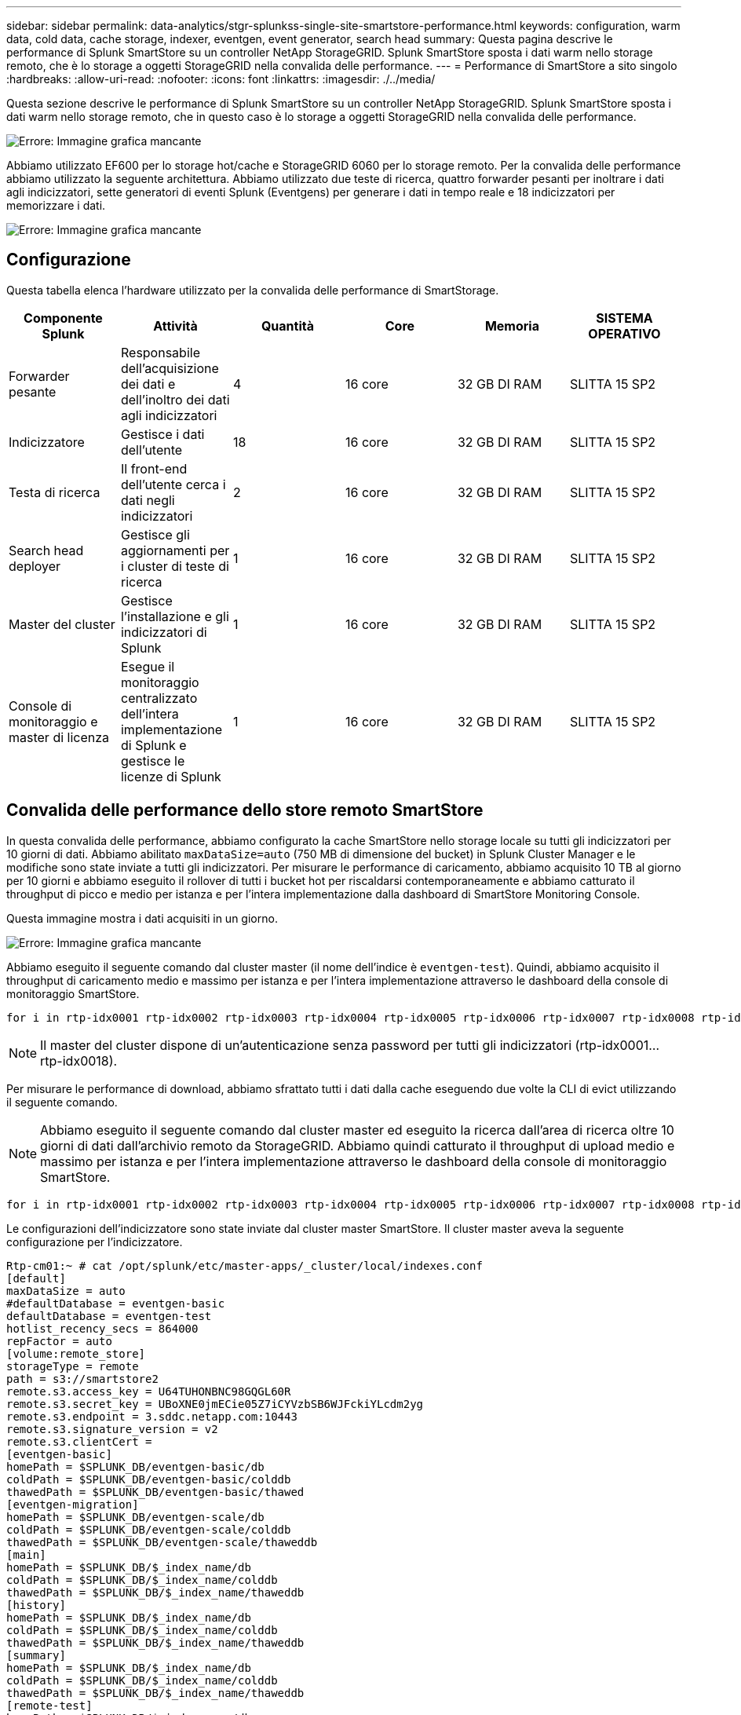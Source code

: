 ---
sidebar: sidebar 
permalink: data-analytics/stgr-splunkss-single-site-smartstore-performance.html 
keywords: configuration, warm data, cold data, cache storage, indexer, eventgen, event generator, search head 
summary: Questa pagina descrive le performance di Splunk SmartStore su un controller NetApp StorageGRID. Splunk SmartStore sposta i dati warm nello storage remoto, che è lo storage a oggetti StorageGRID nella convalida delle performance. 
---
= Performance di SmartStore a sito singolo
:hardbreaks:
:allow-uri-read: 
:nofooter: 
:icons: font
:linkattrs: 
:imagesdir: ./../media/


[role="lead"]
Questa sezione descrive le performance di Splunk SmartStore su un controller NetApp StorageGRID. Splunk SmartStore sposta i dati warm nello storage remoto, che in questo caso è lo storage a oggetti StorageGRID nella convalida delle performance.

image:stgr-splunkss-image10.png["Errore: Immagine grafica mancante"]

Abbiamo utilizzato EF600 per lo storage hot/cache e StorageGRID 6060 per lo storage remoto. Per la convalida delle performance abbiamo utilizzato la seguente architettura. Abbiamo utilizzato due teste di ricerca, quattro forwarder pesanti per inoltrare i dati agli indicizzatori, sette generatori di eventi Splunk (Eventgens) per generare i dati in tempo reale e 18 indicizzatori per memorizzare i dati.

image:stgr-splunkss-image11.png["Errore: Immagine grafica mancante"]



== Configurazione

Questa tabella elenca l'hardware utilizzato per la convalida delle performance di SmartStorage.

|===
| Componente Splunk | Attività | Quantità | Core | Memoria | SISTEMA OPERATIVO 


| Forwarder pesante | Responsabile dell'acquisizione dei dati e dell'inoltro dei dati agli indicizzatori | 4 | 16 core | 32 GB DI RAM | SLITTA 15 SP2 


| Indicizzatore | Gestisce i dati dell'utente | 18 | 16 core | 32 GB DI RAM | SLITTA 15 SP2 


| Testa di ricerca | Il front-end dell'utente cerca i dati negli indicizzatori | 2 | 16 core | 32 GB DI RAM | SLITTA 15 SP2 


| Search head deployer | Gestisce gli aggiornamenti per i cluster di teste di ricerca | 1 | 16 core | 32 GB DI RAM | SLITTA 15 SP2 


| Master del cluster | Gestisce l'installazione e gli indicizzatori di Splunk | 1 | 16 core | 32 GB DI RAM | SLITTA 15 SP2 


| Console di monitoraggio e master di licenza | Esegue il monitoraggio centralizzato dell'intera implementazione di Splunk e gestisce le licenze di Splunk | 1 | 16 core | 32 GB DI RAM | SLITTA 15 SP2 
|===


== Convalida delle performance dello store remoto SmartStore

In questa convalida delle performance, abbiamo configurato la cache SmartStore nello storage locale su tutti gli indicizzatori per 10 giorni di dati. Abbiamo abilitato `maxDataSize=auto` (750 MB di dimensione del bucket) in Splunk Cluster Manager e le modifiche sono state inviate a tutti gli indicizzatori. Per misurare le performance di caricamento, abbiamo acquisito 10 TB al giorno per 10 giorni e abbiamo eseguito il rollover di tutti i bucket hot per riscaldarsi contemporaneamente e abbiamo catturato il throughput di picco e medio per istanza e per l'intera implementazione dalla dashboard di SmartStore Monitoring Console.

Questa immagine mostra i dati acquisiti in un giorno.

image:stgr-splunkss-image12.png["Errore: Immagine grafica mancante"]

Abbiamo eseguito il seguente comando dal cluster master (il nome dell'indice è `eventgen-test`). Quindi, abbiamo acquisito il throughput di caricamento medio e massimo per istanza e per l'intera implementazione attraverso le dashboard della console di monitoraggio SmartStore.

....
for i in rtp-idx0001 rtp-idx0002 rtp-idx0003 rtp-idx0004 rtp-idx0005 rtp-idx0006 rtp-idx0007 rtp-idx0008 rtp-idx0009 rtp-idx0010 rtp-idx0011 rtp-idx0012 rtp-idx0013011 rtdx0014 rtp-idx0015 rtp-idx0016 rtp-idx0017 rtp-idx0018 ; do  ssh $i "hostname;  date; /opt/splunk/bin/splunk _internal call /data/indexes/eventgen-test/roll-hot-buckets -auth admin:12345678; sleep 1  "; done
....

NOTE: Il master del cluster dispone di un'autenticazione senza password per tutti gli indicizzatori (rtp-idx0001…rtp-idx0018).

Per misurare le performance di download, abbiamo sfrattato tutti i dati dalla cache eseguendo due volte la CLI di evict utilizzando il seguente comando.


NOTE: Abbiamo eseguito il seguente comando dal cluster master ed eseguito la ricerca dall'area di ricerca oltre 10 giorni di dati dall'archivio remoto da StorageGRID. Abbiamo quindi catturato il throughput di upload medio e massimo per istanza e per l'intera implementazione attraverso le dashboard della console di monitoraggio SmartStore.

....
for i in rtp-idx0001 rtp-idx0002 rtp-idx0003 rtp-idx0004 rtp-idx0005 rtp-idx0006 rtp-idx0007 rtp-idx0008 rtp-idx0009 rtp-idx0010 rtp-idx0011 rtp-idx0012 rtp-idx0013 rtp-idx0014 rtp-idx0015 rtp-idx0016 rtp-idx0017 rtp-idx0018 ; do  ssh $i " hostname;  date; /opt/splunk/bin/splunk _internal call /services/admin/cacheman/_evict -post:mb 1000000000 -post:path /mnt/EF600 -method POST  -auth admin:12345678;   “; done
....
Le configurazioni dell'indicizzatore sono state inviate dal cluster master SmartStore. Il cluster master aveva la seguente configurazione per l'indicizzatore.

....
Rtp-cm01:~ # cat /opt/splunk/etc/master-apps/_cluster/local/indexes.conf
[default]
maxDataSize = auto
#defaultDatabase = eventgen-basic
defaultDatabase = eventgen-test
hotlist_recency_secs = 864000
repFactor = auto
[volume:remote_store]
storageType = remote
path = s3://smartstore2
remote.s3.access_key = U64TUHONBNC98GQGL60R
remote.s3.secret_key = UBoXNE0jmECie05Z7iCYVzbSB6WJFckiYLcdm2yg
remote.s3.endpoint = 3.sddc.netapp.com:10443
remote.s3.signature_version = v2
remote.s3.clientCert =
[eventgen-basic]
homePath = $SPLUNK_DB/eventgen-basic/db
coldPath = $SPLUNK_DB/eventgen-basic/colddb
thawedPath = $SPLUNK_DB/eventgen-basic/thawed
[eventgen-migration]
homePath = $SPLUNK_DB/eventgen-scale/db
coldPath = $SPLUNK_DB/eventgen-scale/colddb
thawedPath = $SPLUNK_DB/eventgen-scale/thaweddb
[main]
homePath = $SPLUNK_DB/$_index_name/db
coldPath = $SPLUNK_DB/$_index_name/colddb
thawedPath = $SPLUNK_DB/$_index_name/thaweddb
[history]
homePath = $SPLUNK_DB/$_index_name/db
coldPath = $SPLUNK_DB/$_index_name/colddb
thawedPath = $SPLUNK_DB/$_index_name/thaweddb
[summary]
homePath = $SPLUNK_DB/$_index_name/db
coldPath = $SPLUNK_DB/$_index_name/colddb
thawedPath = $SPLUNK_DB/$_index_name/thaweddb
[remote-test]
homePath = $SPLUNK_DB/$_index_name/db
coldPath = $SPLUNK_DB/$_index_name/colddb
#for storagegrid config
remotePath = volume:remote_store/$_index_name
thawedPath = $SPLUNK_DB/$_index_name/thaweddb
[eventgen-test]
homePath = $SPLUNK_DB/$_index_name/db
maxDataSize=auto
maxHotBuckets=1
maxWarmDBCount=2
coldPath = $SPLUNK_DB/$_index_name/colddb
#for storagegrid config
remotePath = volume:remote_store/$_index_name
thawedPath = $SPLUNK_DB/$_index_name/thaweddb
[eventgen-evict-test]
homePath = $SPLUNK_DB/$_index_name/db
coldPath = $SPLUNK_DB/$_index_name/colddb
#for storagegrid config
remotePath = volume:remote_store/$_index_name
thawedPath = $SPLUNK_DB/$_index_name/thaweddb
maxDataSize = auto_high_volume
maxWarmDBCount = 5000
rtp-cm01:~ #
....
Abbiamo eseguito la seguente query di ricerca sull'head di ricerca per raccogliere la matrice delle performance.

image:stgr-splunkss-image13.png["Errore: Immagine grafica mancante"]

Abbiamo raccolto le informazioni sulle performance dal cluster master. Le performance massime sono state di 61,34 Gbps.

image:stgr-splunkss-image14.png["Errore: Immagine grafica mancante"]

Le performance medie sono state di circa 29 Gbps.

image:stgr-splunkss-image15.png["Errore: Immagine grafica mancante"]



== Performance StorageGRID

Le performance di SmartStore si basano sulla ricerca di schemi e stringhe specifici da grandi quantità di dati. In questa convalida, gli eventi vengono generati utilizzando https://github.com/splunk/eventgen["Eventgen"^] Su un indice Splunk specifico (eventgen-test) attraverso l'head di ricerca e la richiesta va a StorageGRID per la maggior parte delle query. L'immagine seguente mostra i riscontri e le mancate risposte dei dati della query. I dati di accesso provengono dal disco locale e i dati di mancato accesso provengono dal controller StorageGRID.


NOTE: Il colore verde mostra i dati dei riscontri e il colore arancione mostra i dati dei mancati riscontri.

image:stgr-splunkss-image16.png["Errore: Immagine grafica mancante"]

Quando la query viene eseguita per la ricerca su StorageGRID, il tempo per la velocità di recupero S3 da StorageGRID viene mostrato nell'immagine seguente.

image:stgr-splunkss-image17.png["Errore: Immagine grafica mancante"]



== Utilizzo dell'hardware StorageGRID

L'istanza di StorageGRID ha un bilanciamento del carico e tre controller StorageGRID. L'utilizzo della CPU per tutti e tre i controller va dal 75% al 100%.

image:stgr-splunkss-image18.png["Errore: Immagine grafica mancante"]



== SmartStore con controller di storage NetApp: Vantaggi per il cliente

* *Disaccoppiamento di calcolo e storage.* Splunk SmartStore separa calcolo e storage, consentendo una scalabilità indipendente.
* *Data on-demand.* SmartStore avvicina i dati al calcolo on-demand e offre flessibilità di calcolo e storage ed efficienza dei costi per ottenere una maggiore conservazione dei dati su larga scala.
* * Conforme alle API AWS S3.* SmartStore utilizza l'API AWS S3 per comunicare con lo storage di ripristino, che è un archivio di oggetti conforme alle API AWS S3 e S3 come StorageGRID.
* * Riduce i requisiti e i costi di storage.* SmartStore riduce i requisiti di storage per i dati vecchi (caldo/freddo). L'IT ha bisogno di una sola copia dei dati perché lo storage NetApp offre protezione dei dati e si occupa di guasti e alta disponibilità.
* *Guasto hardware.* il guasto del nodo in un'implementazione SmartStore non rende i dati inaccessibili e offre un ripristino dell'indicizzatore molto più rapido in caso di guasto hardware o squilibrio dei dati.
* Cache applicativa e data-aware.
* Aggiunta di indicizzatori di rimozione e installazione del cluster on-demand.
* Il Tier di storage non è più legato all'hardware.

